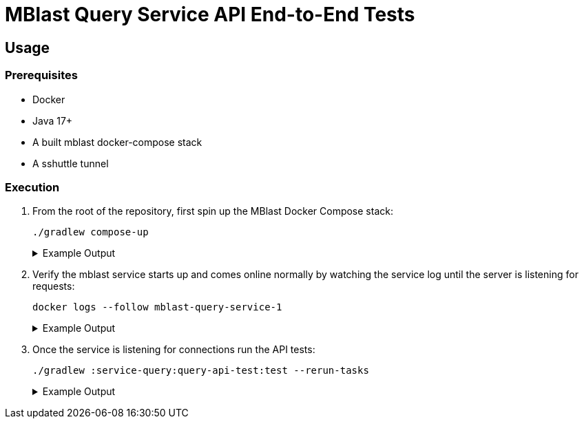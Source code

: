 = MBlast Query Service API End-to-End Tests
:source-highlighter: highlightjs

== Usage

=== Prerequisites

* Docker
* Java 17+
* A built mblast docker-compose stack
* A sshuttle tunnel

=== Execution

1. From the root of the repository, first spin up the MBlast Docker Compose
stack:
+
[source, bash]
----
./gradlew compose-up
----
+
.Example Output
[%collapsible]
====
[source, console]
----
> Task :compose-up
Network mblast_internal  Creating
Network mblast_internal  Created
Container mblast-minio-1  Creating
Container mblast-queue-db-1  Creating
Container mblast-queue-1  Creating
Container mblast-minio-1  Created
Container mblast-minio-create-buckets-1  Creating
Container mblast-queue-1  Created
Container mblast-queue-db-1  Created
Container mblast-query-service-1  Creating
Container mblast-minio-create-buckets-1  Created
Container mblast-query-service-1  Created
Container mblast-minio-1  Starting
Container mblast-queue-db-1  Starting
Container mblast-queue-1  Starting
Container mblast-minio-1  Started
Container mblast-minio-create-buckets-1  Starting
Container mblast-queue-1  Started
Container mblast-queue-db-1  Started
Container mblast-query-service-1  Starting
Container mblast-minio-create-buckets-1  Started
Container mblast-query-service-1  Started

BUILD SUCCESSFUL in 3s
----
====

2. Verify the mblast service starts up and comes online normally by watching the
service log until the server is listening for requests:
+
[source, bash]
----
docker logs --follow mblast-query-service-1
----
+
.Example Output
[%collapsible]
====
[source, console]
----
Awaiting service dependencies.
Testing connectivity to job queue 1
Waiting for queue to become available
queue [192.168.224.4] 5672 (amqp) : Connection refused
queue is not yet available, will test again in 2 seconds
queue [192.168.224.4] 5672 (amqp) open
queue is available
Testing connectivity to PostgreSQL
Waiting for queue-db to become available
queue-db [192.168.224.3] 5432 (postgresql) open
queue-db is available
Testing connectivity to Minio
Waiting for minio to become available
minio [192.168.224.2] 9000 (?) open
minio is available
WARNING: sun.reflect.Reflection.getCallerClass is not supported. This will impact performance.
2022-10-19 11:59:13.822 [rid:init0][jid:] DEBUG Log:29 - Logger initialized
2022-10-19 11:59:13.822 [rid:init0][jid:] INFO  Server:168 - Starting server
2022-10-19 11:59:13.864 [rid:init0][jid:] INFO  AsyncPlatform:54 - Initializing async platform
2022-10-19 11:59:13.864 [rid:init0][jid:] DEBUG JobQueues:31 - initializing job queue manager
2022-10-19 11:59:13.865 [rid:init0][jid:] INFO  QueueWrapper:39 - initializing queue wrapper for queue primary-queries

... cont'd log lines ...

Oct 19, 2022 11:59:15 AM org.glassfish.jersey.server.wadl.WadlFeature configure
WARNING: JAXBContext implementation could not be found. WADL feature is disabled.
Oct 19, 2022 11:59:15 AM org.glassfish.grizzly.http.server.NetworkListener start
INFO: Started listener bound to [0.0.0.0:8080]
Oct 19, 2022 11:59:15 AM org.glassfish.grizzly.http.server.HttpServer start
INFO: [HttpServer] Started.
2022-10-19 11:59:15.378 [rid:init0][jid:] INFO  Server:220 - Server started.  Listening on port 8080.
----
====

3. Once the service is listening for connections run the API tests:
+
[source, bash]
----
./gradlew :service-query:query-api-test:test --rerun-tasks
----
+
.Example Output
[%collapsible]
====
[source, console]
----
> Task :service-query:query-api-test:test

POST /query/jobs > responds with a 400 when > the request body is empty STANDARD_OUT
    HTTP/1.1 400 Bad Request
    Set-Cookie: JSESSIONID=6679260102301004548; Path=/
    Content-Type: application/json
    Connection: close
    Content-Length: 75

    {
        "status": "bad-request",
        "message": "Request contained no job configuration"
    }

POST /query/jobs > responds with a 400 when > the request body is empty PASSED

POST /query/jobs > responds with a 400 when > the request config is not a json object STANDARD_OUT
    HTTP/1.1 400 Bad Request
    Set-Cookie: JSESSIONID=6386477003692596744; Path=/
    Content-Type: application/json
    Connection: close
    Content-Length: 78

... cont'd test output ...

        }
    }

POST /query/jobs > responds with a 422 when > the job config is an empty json object PASSED

BUILD SUCCESSFUL in 7s
8 actionable tasks: 8 executed
----
====